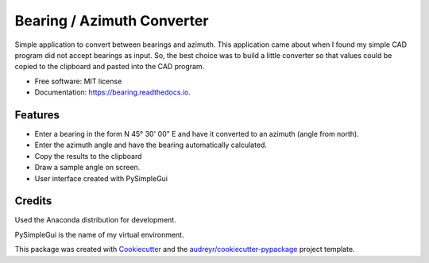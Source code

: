 ===========================
Bearing / Azimuth Converter
===========================


.. image:: https://readthedocs.org/projects/bearing/badge/?version=latest
        :target: https://bearingazimuth.readthedocs.io/en/latest/?badge=latest
        :alt: Documentation Status

Simple application to convert between bearings and azimuth.  This application
came about when I found my simple CAD program did not accept bearings as input.
So, the best choice was to build a little converter so that values could be copied
to the clipboard and pasted into the CAD program.

* Free software: MIT license
* Documentation: https://bearing.readthedocs.io.


Features
--------

* Enter a bearing in the form N 45° 30' 00" E and have it converted to an azimuth (angle from north).
* Enter the azimuth angle and have the bearing automatically calculated.
* Copy the results to the clipboard
* Draw a sample angle on screen.
* User interface created with PySimpleGui

Credits
-------

Used the Anaconda distribution for development.

PySimpleGui is the name of my virtual environment.

This package was created with Cookiecutter_ and the `audreyr/cookiecutter-pypackage`_ project template.

.. _Cookiecutter: https://github.com/audreyr/cookiecutter
.. _`audreyr/cookiecutter-pypackage`: https://github.com/audreyr/cookiecutter-pypackage
